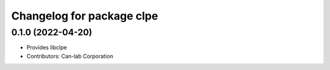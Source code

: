 ^^^^^^^^^^^^^^^^^^^^^^^^^^^^^^^^^^^^^^^
Changelog for package clpe
^^^^^^^^^^^^^^^^^^^^^^^^^^^^^^^^^^^^^^^

0.1.0 (2022-04-20)
------------------
* Provides libclpe
* Contributors: Can-lab Corporation